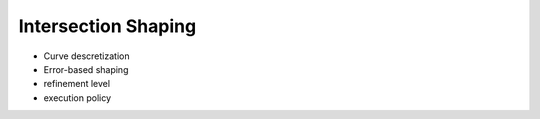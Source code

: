 .. ## Copyright (c) 2017-2024, Lawrence Livermore National Security, LLC and
.. ## other Axom Project Developers. See the top-level LICENSE file for details.
.. ##
.. ## SPDX-License-Identifier: (BSD-3-Clause)

Intersection Shaping
====================


* Curve descretization
* Error-based shaping

* refinement level
* execution policy
